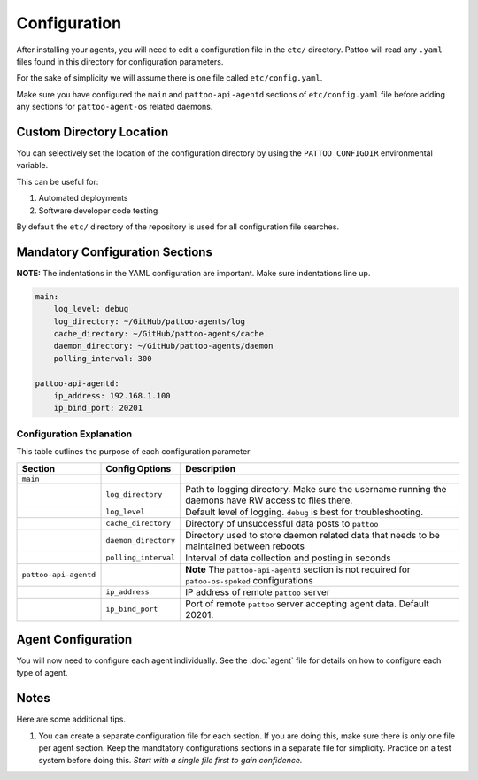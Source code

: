 
Configuration
=============

After installing your agents, you will need to edit a configuration file in the ``etc/`` directory. Pattoo will read any ``.yaml`` files found in this directory for configuration parameters.

For the sake of simplicity we will assume there is one file called ``etc/config.yaml``.

Make sure you have configured the ``main`` and ``pattoo-api-agentd`` sections of ``etc/config.yaml`` file before adding any sections for ``pattoo-agent-os`` related daemons.

Custom Directory Location
-------------------------

You can selectively set the location of the configuration directory by using the ``PATTOO_CONFIGDIR`` environmental variable.

This can be useful for:


#. Automated deployments
#. Software developer code testing

By default the ``etc/`` directory of the repository is used for all configuration file searches.

Mandatory Configuration Sections
--------------------------------

**NOTE:** The indentations in the YAML configuration are important. Make sure indentations line up.

.. code-block:: yaml

   main:
       log_level: debug
       log_directory: ~/GitHub/pattoo-agents/log
       cache_directory: ~/GitHub/pattoo-agents/cache
       daemon_directory: ~/GitHub/pattoo-agents/daemon
       polling_interval: 300

   pattoo-api-agentd:
       ip_address: 192.168.1.100
       ip_bind_port: 20201

Configuration Explanation
^^^^^^^^^^^^^^^^^^^^^^^^^

This table outlines the purpose of each configuration parameter

.. list-table::
   :header-rows: 1

   * - Section
     - Config Options
     - Description
   * - ``main``
     -
     -
   * -
     - ``log_directory``
     - Path to logging directory. Make sure the username running the daemons have RW access to files there.
   * -
     - ``log_level``
     - Default level of logging. ``debug`` is best for troubleshooting.
   * -
     - ``cache_directory``
     - Directory of unsuccessful data posts to ``pattoo``
   * -
     - ``daemon_directory``
     - Directory used to store daemon related data that needs to be maintained between reboots
   * -
     - ``polling_interval``
     - Interval of data collection and posting in seconds
   * - ``pattoo-api-agentd``
     -
     - **Note** The ``pattoo-api-agentd`` section is not required for ``patoo-os-spoked`` configurations
   * -
     - ``ip_address``
     - IP address of remote ``pattoo`` server
   * -
     - ``ip_bind_port``
     - Port of remote ``pattoo`` server accepting agent data. Default 20201.


Agent Configuration
-------------------

You will now need to configure each agent individually. See the :doc:`agent` file for details on how to configure each type of agent.

Notes
-----

Here are some additional tips.


#. You can create a separate configuration file for each section. If you are doing this, make sure there is only one file per agent section. Keep the mandtatory configurations sections in a separate file for simplicity. Practice on a test system before doing this. *Start with a single file first to gain confidence.*
